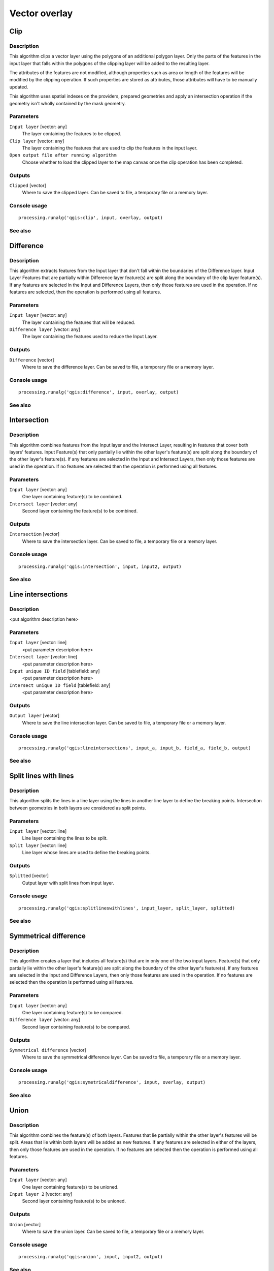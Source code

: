 .. only:: html

   |updatedisclaimer|

Vector overlay
==============

.. only:: html

   .. contents::
      :local:
      :depth: 1

Clip
----

Description
...........

This algorithm clips a vector layer using the polygons of an additional
polygon layer. Only the parts of the features in the input layer that falls
within the polygons of the clipping layer will be added to the resulting layer.

The attributes of the features are not modified, although properties such as
area or length of the features will be modified by the clipping operation. If
such properties are stored as attributes, those attributes will have to be
manually updated.

This algorithm uses spatial indexes on the providers, prepared geometries and
apply an intersection operation if the geometry isn't wholly contained by the
mask geometry.

Parameters
..........

``Input layer`` [vector: any]
  The layer containing the features to be clipped.

``Clip layer`` [vector: any]
  The layer containing the features that are used to clip the features in the input 
  layer.

``Open output file after running algorithm``
  Choose whether to load the clipped layer to the map canvas once the clip operation 
  has been completed.

Outputs
.......

``Clipped`` [vector]
  Where to save the clipped layer. Can be saved to file, a temporary file or a memory 
  layer.

Console usage
.............

::

  processing.runalg('qgis:clip', input, overlay, output)

See also
........

Difference
----------


Description
...........
This algorithm extracts features from the Input layer that don't fall within the 
boundaries of the Difference layer. Input Layer Features that are partially within
Difference layer feature(s) are split along the boundary of the clip layer 
feature(s). If any features are selected in the Input and Difference Layers, then 
only those features are used in the operation. If no features are selected, then 
the operation is performed using all features. 


Parameters
..........

``Input layer`` [vector: any]
  The layer containing the features that will be reduced. 

``Difference layer`` [vector: any]
  The layer containing the features used to reduce the Input Layer.

Outputs
.......

``Difference`` [vector]
  Where to save the difference layer. Can be saved to file, a temporary file 
  or a memory layer.

Console usage
.............

::

  processing.runalg('qgis:difference', input, overlay, output)

See also
........

Intersection
------------

Description
...........

This algorithm combines features from the Input layer and the Intersect Layer, 
resulting in features that cover both layers' features. Input Feature(s) that
only partially lie within the other layer's feature(s) are split along the 
boundary of the other layer's feature(s). 
If any features are selected in the Input and Intersect Layers, then only 
those features are used in the operation. If no features are selected then the 
operation is performed using all features. 

Parameters
..........

``Input layer`` [vector: any]
  One layer containing feature(s) to be combined.

``Intersect layer`` [vector: any]
  Second layer containing the feature(s) to be combined.

Outputs
.......

``Intersection`` [vector]
  Where to save the intersection layer. Can be saved to file, a temporary file 
  or a memory layer.

Console usage
.............

::

  processing.runalg('qgis:intersection', input, input2, output)

See also
........

Line intersections
------------------

Description
...........

<put algorithm description here>

Parameters
..........

``Input layer`` [vector: line]
  <put parameter description here>

``Intersect layer`` [vector: line]
  <put parameter description here>

``Input unique ID field`` [tablefield: any]
  <put parameter description here>

``Intersect unique ID field`` [tablefield: any]
  <put parameter description here>

Outputs
.......

``Output layer`` [vector]
  Where to save the line intersection layer. Can be saved to file, a temporary 
  file or a memory layer.

Console usage
.............

::

  processing.runalg('qgis:lineintersections', input_a, input_b, field_a, field_b, output)

See also
........

Split lines with lines
----------------------

Description
...........

This algorithm splits the lines in a line layer using the lines in another line layer to define the breaking points.
Intersection between geometries in both layers are considered as split points.

Parameters
..........

``Input layer`` [vector: line]
  Line layer containing the lines to be split.

``Split layer`` [vector: line]
  Line layer whose lines are used to define the breaking points.

Outputs
.......

``Splitted`` [vector]
  Output layer with split lines from input layer.

Console usage
.............

::

  processing.runalg('qgis:splitlineswithlines', input_layer, split_layer, splitted)

See also
........

Symmetrical difference
-----------------------

Description
...........
This algorithm creates a layer that includes all feature(s) that are in only 
one of the two input layers. Feature(s) that only partially lie within the 
other layer's feature(s) are split along the boundary of the other layer's 
feature(s). If any features are selected in the Input and Difference Layers, 
then only those features are used in the operation. If no features are selected 
then the operation is performed using all features. 

Parameters
..........

``Input layer`` [vector: any]
  One layer containing feature(s) to be compared.

``Difference layer`` [vector: any]
  Second layer containing feature(s) to be compared.

Outputs
.......

``Symmetrical difference`` [vector]
  Where to save the symmetrical difference layer. Can be saved to file, 
  a temporary file or a memory layer.

Console usage
.............

::

  processing.runalg('qgis:symetricaldifference', input, overlay, output)

See also
........

Union
-----

Description
...........
This algorithm combines the feature(s) of both layers. Features that lie 
partially within the other layer's features will be split. Areas that lie 
within both layers will be added as new features. If any features are 
selected in either of the layers, then only those features are used in the 
operation. If no features are selected then the operation is performed using 
all features. 

Parameters
..........

``Input layer`` [vector: any]
  One layer containing feature(s) to be unioned.

``Input layer 2`` [vector: any]
  Second layer containing feature(s) to be unioned.

Outputs
.......

``Union`` [vector]
  Where to save the union layer. Can be saved to file, a temporary file or a 
  memory layer.

Console usage
.............

::

  processing.runalg('qgis:union', input, input2, output)

See also
........

